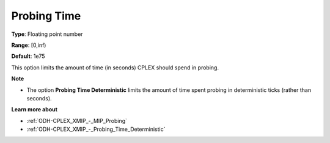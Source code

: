 .. _ODH-CPLEX_XMIP_-_Probing_Time:


Probing Time
============



**Type**:	Floating point number	

**Range**:	[0,inf)	

**Default**:	1e75	



This option limits the amount of time (in seconds) CPLEX should spend in probing.



**Note** 

*	The option **Probing Time Deterministic**  limits the amount of time spent probing in deterministic ticks (rather than seconds).




**Learn more about** 

*	:ref:`ODH-CPLEX_XMIP_-_MIP_Probing` 
*	:ref:`ODH-CPLEX_XMIP_-_Probing_Time_Deterministic` 

